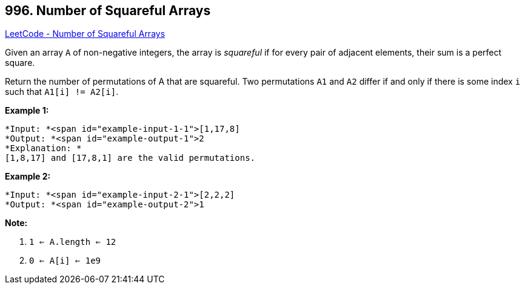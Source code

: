 == 996. Number of Squareful Arrays

https://leetcode.com/problems/number-of-squareful-arrays/[LeetCode - Number of Squareful Arrays]

Given an array `A` of non-negative integers, the array is _squareful_ if for every pair of adjacent elements, their sum is a perfect square.

Return the number of permutations of A that are squareful.  Two permutations `A1` and `A2` differ if and only if there is some index `i` such that `A1[i] != A2[i]`.

 

*Example 1:*

[subs="verbatim,quotes"]
----
*Input: *<span id="example-input-1-1">[1,17,8]
*Output: *<span id="example-output-1">2
*Explanation: *
[1,8,17] and [17,8,1] are the valid permutations.
----

*Example 2:*

[subs="verbatim,quotes"]
----
*Input: *<span id="example-input-2-1">[2,2,2]
*Output: *<span id="example-output-2">1
----

 

*Note:*


. `1 <= A.length <= 12`
. `0 <= A[i] <= 1e9`

